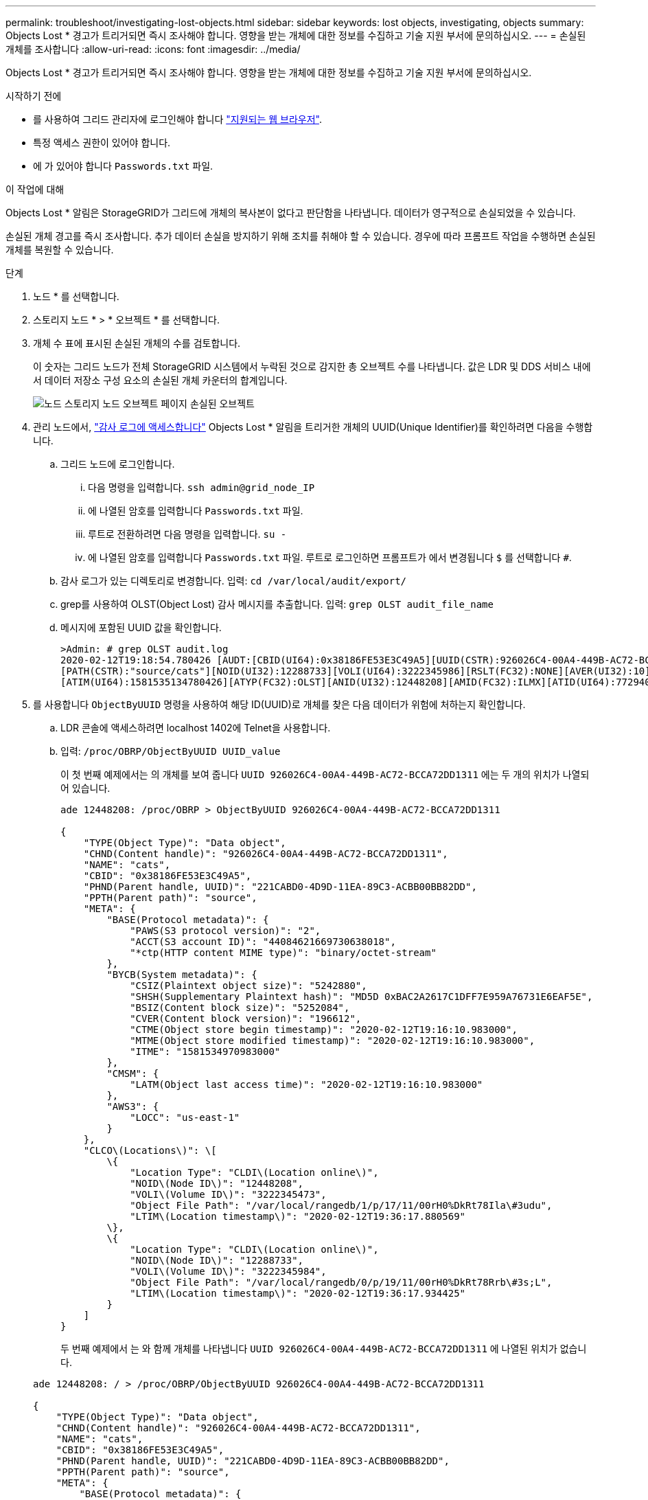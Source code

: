---
permalink: troubleshoot/investigating-lost-objects.html 
sidebar: sidebar 
keywords: lost objects, investigating, objects 
summary: Objects Lost * 경고가 트리거되면 즉시 조사해야 합니다. 영향을 받는 개체에 대한 정보를 수집하고 기술 지원 부서에 문의하십시오. 
---
= 손실된 개체를 조사합니다
:allow-uri-read: 
:icons: font
:imagesdir: ../media/


[role="lead"]
Objects Lost * 경고가 트리거되면 즉시 조사해야 합니다. 영향을 받는 개체에 대한 정보를 수집하고 기술 지원 부서에 문의하십시오.

.시작하기 전에
* 를 사용하여 그리드 관리자에 로그인해야 합니다 link:../admin/web-browser-requirements.html["지원되는 웹 브라우저"].
* 특정 액세스 권한이 있어야 합니다.
* 에 가 있어야 합니다 `Passwords.txt` 파일.


.이 작업에 대해
Objects Lost * 알림은 StorageGRID가 그리드에 개체의 복사본이 없다고 판단함을 나타냅니다. 데이터가 영구적으로 손실되었을 수 있습니다.

손실된 개체 경고를 즉시 조사합니다. 추가 데이터 손실을 방지하기 위해 조치를 취해야 할 수 있습니다. 경우에 따라 프롬프트 작업을 수행하면 손실된 개체를 복원할 수 있습니다.

.단계
. 노드 * 를 선택합니다.
. 스토리지 노드 * > * 오브젝트 * 를 선택합니다.
. 개체 수 표에 표시된 손실된 개체의 수를 검토합니다.
+
이 숫자는 그리드 노드가 전체 StorageGRID 시스템에서 누락된 것으로 감지한 총 오브젝트 수를 나타냅니다. 값은 LDR 및 DDS 서비스 내에서 데이터 저장소 구성 요소의 손실된 개체 카운터의 합계입니다.

+
image::../media/nodes_storage_nodes_objects_page_lost_object.png[노드 스토리지 노드 오브젝트 페이지 손실된 오브젝트]

. 관리 노드에서, link:../audit/accessing-audit-log-file.html["감사 로그에 액세스합니다"] Objects Lost * 알림을 트리거한 개체의 UUID(Unique Identifier)를 확인하려면 다음을 수행합니다.
+
.. 그리드 노드에 로그인합니다.
+
... 다음 명령을 입력합니다. `ssh admin@grid_node_IP`
... 에 나열된 암호를 입력합니다 `Passwords.txt` 파일.
... 루트로 전환하려면 다음 명령을 입력합니다. `su -`
... 에 나열된 암호를 입력합니다 `Passwords.txt` 파일. 루트로 로그인하면 프롬프트가 에서 변경됩니다 `$` 를 선택합니다 `#`.


.. 감사 로그가 있는 디렉토리로 변경합니다. 입력: `cd /var/local/audit/export/`
.. grep를 사용하여 OLST(Object Lost) 감사 메시지를 추출합니다. 입력: `grep OLST audit_file_name`
.. 메시지에 포함된 UUID 값을 확인합니다.
+
[listing]
----
>Admin: # grep OLST audit.log
2020-02-12T19:18:54.780426 [AUDT:[CBID(UI64):0x38186FE53E3C49A5][UUID(CSTR):926026C4-00A4-449B-AC72-BCCA72DD1311]
[PATH(CSTR):"source/cats"][NOID(UI32):12288733][VOLI(UI64):3222345986][RSLT(FC32):NONE][AVER(UI32):10]
[ATIM(UI64):1581535134780426][ATYP(FC32):OLST][ANID(UI32):12448208][AMID(FC32):ILMX][ATID(UI64):7729403978647354233]]
----


. 를 사용합니다 `ObjectByUUID` 명령을 사용하여 해당 ID(UUID)로 개체를 찾은 다음 데이터가 위험에 처하는지 확인합니다.
+
.. LDR 콘솔에 액세스하려면 localhost 1402에 Telnet을 사용합니다.
.. 입력: `/proc/OBRP/ObjectByUUID UUID_value`
+
이 첫 번째 예제에서는 의 개체를 보여 줍니다 `UUID 926026C4-00A4-449B-AC72-BCCA72DD1311` 에는 두 개의 위치가 나열되어 있습니다.

+
[listing]
----
ade 12448208: /proc/OBRP > ObjectByUUID 926026C4-00A4-449B-AC72-BCCA72DD1311

{
    "TYPE(Object Type)": "Data object",
    "CHND(Content handle)": "926026C4-00A4-449B-AC72-BCCA72DD1311",
    "NAME": "cats",
    "CBID": "0x38186FE53E3C49A5",
    "PHND(Parent handle, UUID)": "221CABD0-4D9D-11EA-89C3-ACBB00BB82DD",
    "PPTH(Parent path)": "source",
    "META": {
        "BASE(Protocol metadata)": {
            "PAWS(S3 protocol version)": "2",
            "ACCT(S3 account ID)": "44084621669730638018",
            "*ctp(HTTP content MIME type)": "binary/octet-stream"
        },
        "BYCB(System metadata)": {
            "CSIZ(Plaintext object size)": "5242880",
            "SHSH(Supplementary Plaintext hash)": "MD5D 0xBAC2A2617C1DFF7E959A76731E6EAF5E",
            "BSIZ(Content block size)": "5252084",
            "CVER(Content block version)": "196612",
            "CTME(Object store begin timestamp)": "2020-02-12T19:16:10.983000",
            "MTME(Object store modified timestamp)": "2020-02-12T19:16:10.983000",
            "ITME": "1581534970983000"
        },
        "CMSM": {
            "LATM(Object last access time)": "2020-02-12T19:16:10.983000"
        },
        "AWS3": {
            "LOCC": "us-east-1"
        }
    },
    "CLCO\(Locations\)": \[
        \{
            "Location Type": "CLDI\(Location online\)",
            "NOID\(Node ID\)": "12448208",
            "VOLI\(Volume ID\)": "3222345473",
            "Object File Path": "/var/local/rangedb/1/p/17/11/00rH0%DkRt78Ila\#3udu",
            "LTIM\(Location timestamp\)": "2020-02-12T19:36:17.880569"
        \},
        \{
            "Location Type": "CLDI\(Location online\)",
            "NOID\(Node ID\)": "12288733",
            "VOLI\(Volume ID\)": "3222345984",
            "Object File Path": "/var/local/rangedb/0/p/19/11/00rH0%DkRt78Rrb\#3s;L",
            "LTIM\(Location timestamp\)": "2020-02-12T19:36:17.934425"
        }
    ]
}
----
+
두 번째 예제에서 는 와 함께 개체를 나타냅니다 `UUID 926026C4-00A4-449B-AC72-BCCA72DD1311` 에 나열된 위치가 없습니다.

+
[listing]
----
ade 12448208: / > /proc/OBRP/ObjectByUUID 926026C4-00A4-449B-AC72-BCCA72DD1311

{
    "TYPE(Object Type)": "Data object",
    "CHND(Content handle)": "926026C4-00A4-449B-AC72-BCCA72DD1311",
    "NAME": "cats",
    "CBID": "0x38186FE53E3C49A5",
    "PHND(Parent handle, UUID)": "221CABD0-4D9D-11EA-89C3-ACBB00BB82DD",
    "PPTH(Parent path)": "source",
    "META": {
        "BASE(Protocol metadata)": {
            "PAWS(S3 protocol version)": "2",
            "ACCT(S3 account ID)": "44084621669730638018",
            "*ctp(HTTP content MIME type)": "binary/octet-stream"
        },
        "BYCB(System metadata)": {
            "CSIZ(Plaintext object size)": "5242880",
            "SHSH(Supplementary Plaintext hash)": "MD5D 0xBAC2A2617C1DFF7E959A76731E6EAF5E",
            "BSIZ(Content block size)": "5252084",
            "CVER(Content block version)": "196612",
            "CTME(Object store begin timestamp)": "2020-02-12T19:16:10.983000",
            "MTME(Object store modified timestamp)": "2020-02-12T19:16:10.983000",
            "ITME": "1581534970983000"
        },
        "CMSM": {
            "LATM(Object last access time)": "2020-02-12T19:16:10.983000"
        },
        "AWS3": {
            "LOCC": "us-east-1"
        }
    }
}
----
.. /proc/OBRP/ObjectByUUID의 출력을 검토하고 적절한 작업을 수행합니다.
+
[cols="2a,4a"]
|===
| 메타데이터 | 결론 


 a| 
개체를 찾을 수 없음("오류":"")
 a| 
개체를 찾을 수 없으면 "error":" 메시지가 반환됩니다.

개체를 찾을 수 없는 경우 * Objects Lost * 의 개수를 다시 설정하여 경고를 지울 수 있습니다. 개체가 없다는 것은 개체가 의도적으로 삭제되었음을 나타냅니다.



 a| 
위치 > 0
 a| 
출력에 표시된 위치가 있으면 * Objects Lost * 경고가 거짓 양수가 될 수 있습니다.

객체가 존재하는지 확인합니다. 출력에 나열된 노드 ID 및 파일 경로를 사용하여 개체 파일이 나열된 위치에 있는지 확인합니다.

(의 절차 link:searching-for-and-restoring-potentially-lost-objects.html["잠재적으로 손실된 개체를 검색합니다"] 노드 ID를 사용하여 올바른 스토리지 노드를 찾는 방법은 에 나와 있습니다.)

개체가 있는 경우 * Objects Lost * 의 개수를 다시 설정하여 경고를 지울 수 있습니다.



 a| 
위치 = 0
 a| 
출력에 나열된 위치가 없으면 개체가 누락될 수 있습니다. 시도할 수 있습니다 link:searching-for-and-restoring-potentially-lost-objects.html["개체를 검색하고 복원합니다"] 직접 문의하거나 기술 지원 부서에 문의할 수 있습니다.

기술 지원 부서에서 진행 중인 스토리지 복구 절차가 있는지 확인하도록 요청할 수 있습니다. 에 대한 정보를 참조하십시오 link:../maintain/restoring-volume.html["Grid Manager를 사용하여 개체 데이터를 복원합니다"] 및 link:../maintain/restoring-object-data-to-storage-volume.html["오브젝트 데이터를 스토리지 볼륨에 복원 중입니다"].

|===



